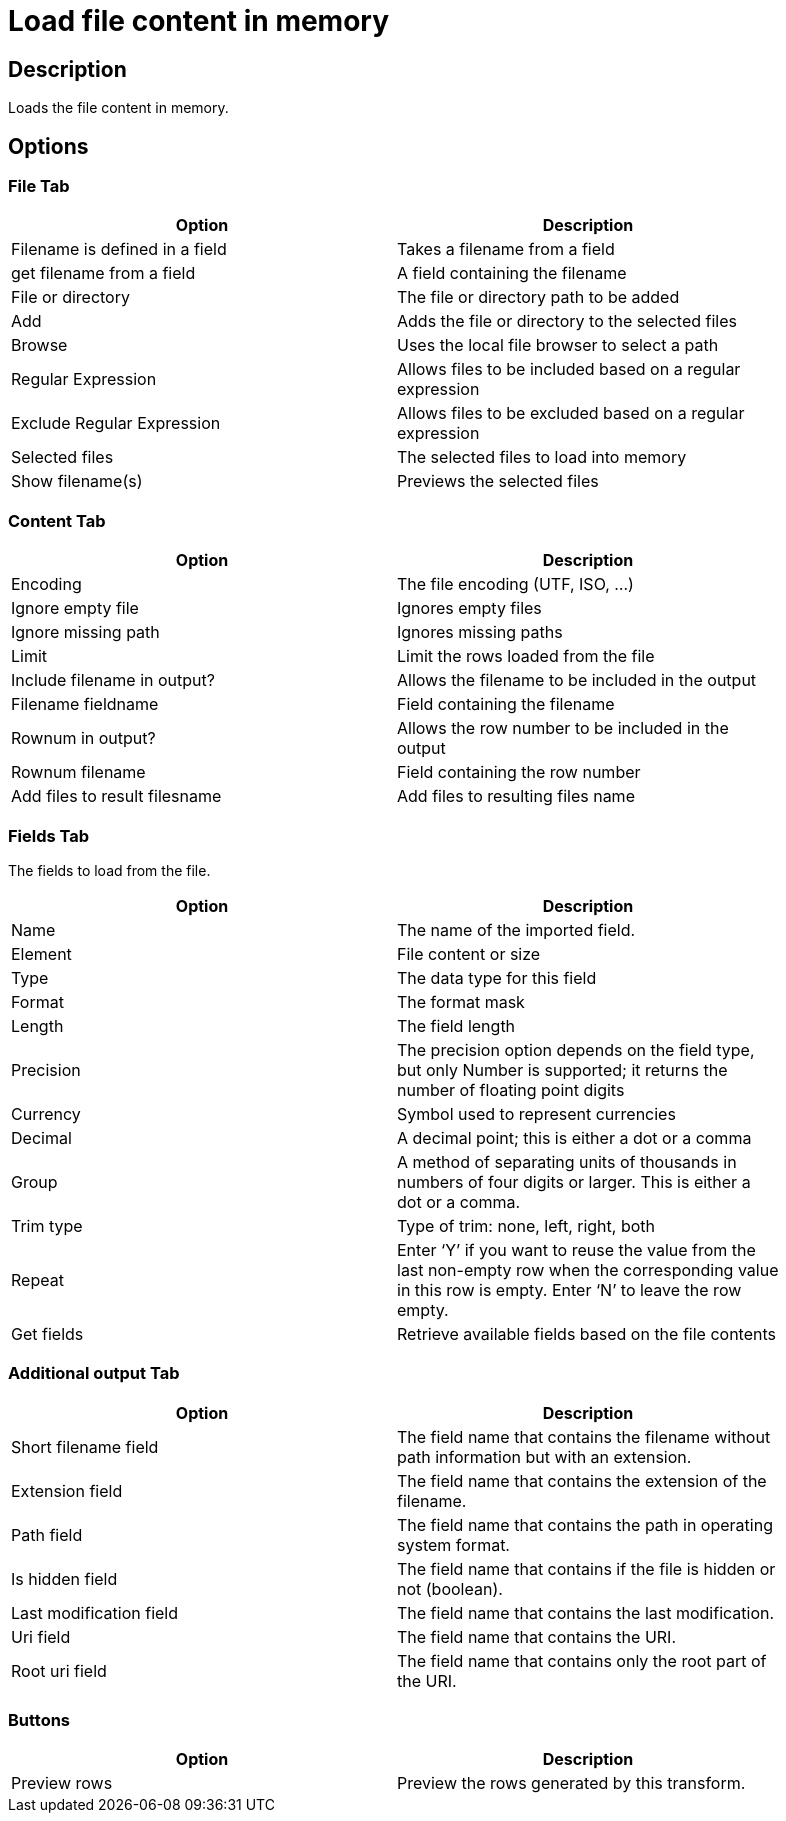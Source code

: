 ////
Licensed to the Apache Software Foundation (ASF) under one
or more contributor license agreements.  See the NOTICE file
distributed with this work for additional information
regarding copyright ownership.  The ASF licenses this file
to you under the Apache License, Version 2.0 (the
"License"); you may not use this file except in compliance
with the License.  You may obtain a copy of the License at
  http://www.apache.org/licenses/LICENSE-2.0
Unless required by applicable law or agreed to in writing,
software distributed under the License is distributed on an
"AS IS" BASIS, WITHOUT WARRANTIES OR CONDITIONS OF ANY
KIND, either express or implied.  See the License for the
specific language governing permissions and limitations
under the License.
////
:documentationPath: /plugins/transforms/
:language: en_US
:page-alternativeEditUrl: https://github.com/apache/incubator-hop/edit/master/plugins/transforms/loadfileinput/src/main/doc/loadfileinput.adoc
= Load file content in memory

== Description

Loads the file content in memory.

== Options

=== File Tab

[width="90%", options="header"]
|===
|Option|Description
|Filename is defined in a field|Takes a filename from a field
|get filename from a field|A field containing the filename
|File or directory|The file or directory path to be added
|Add|Adds the file or directory to the selected files
|Browse|Uses the local file browser to select a path
|Regular Expression|Allows files to be included based on a regular expression
|Exclude Regular Expression|Allows files to be excluded based on a regular expression
|Selected files|The selected files to load into memory
|Show filename(s)|Previews the selected files
|===

=== Content Tab

[width="90%", options="header"]
|===
|Option|Description
|Encoding|The file encoding (UTF, ISO, ...)
|Ignore empty file|Ignores empty files
|Ignore missing path|Ignores missing paths
|Limit|Limit the rows loaded from the file
|Include filename in output?|Allows the filename to be included in the output
|Filename fieldname|Field containing the filename
|Rownum in output?|Allows the row number to be included in the output
|Rownum filename|Field containing the row number
|Add files to result filesname|Add files to resulting files name
|===

=== Fields Tab

The fields to load from the file.

[width="90%", options="header"]
|===
|Option|Description
|Name|The name of the imported field.
|Element|File content or size
|Type|The data type for this field
|Format|The format mask
|Length|The field length
|Precision|The precision option depends on the field type, but only Number is supported; it returns the number of floating point digits
|Currency|Symbol used to represent currencies
|Decimal|A decimal point; this is either a dot or a comma
|Group|A method of separating units of thousands in numbers of four digits or larger. This is either a dot or a comma.
|Trim type|Type of trim: none, left, right, both
|Repeat|Enter ‘Y’ if you want to reuse the value from the last non-empty row when the corresponding value in this row is empty. Enter ‘N’ to leave the row empty.
|Get fields|Retrieve available fields based on the file contents
|===

=== Additional output Tab

[width="90%", options="header"]
|===
|Option|Description
|Short filename field|The field name that contains the filename without path information but with an extension.
|Extension field|The field name that contains the extension of the filename.
|Path field|The field name that contains the path in operating system format.
|Is hidden field|The field name that contains if the file is hidden or not (boolean).
|Last modification field|The field name that contains the last modification.
|Uri field|The field name that contains the URI.
|Root uri field|The field name that contains only the root part of the URI.
|===

=== Buttons
[width="90%", options="header"]
|===
|Option|Description
|Preview rows|Preview the rows generated by this transform.
|===
